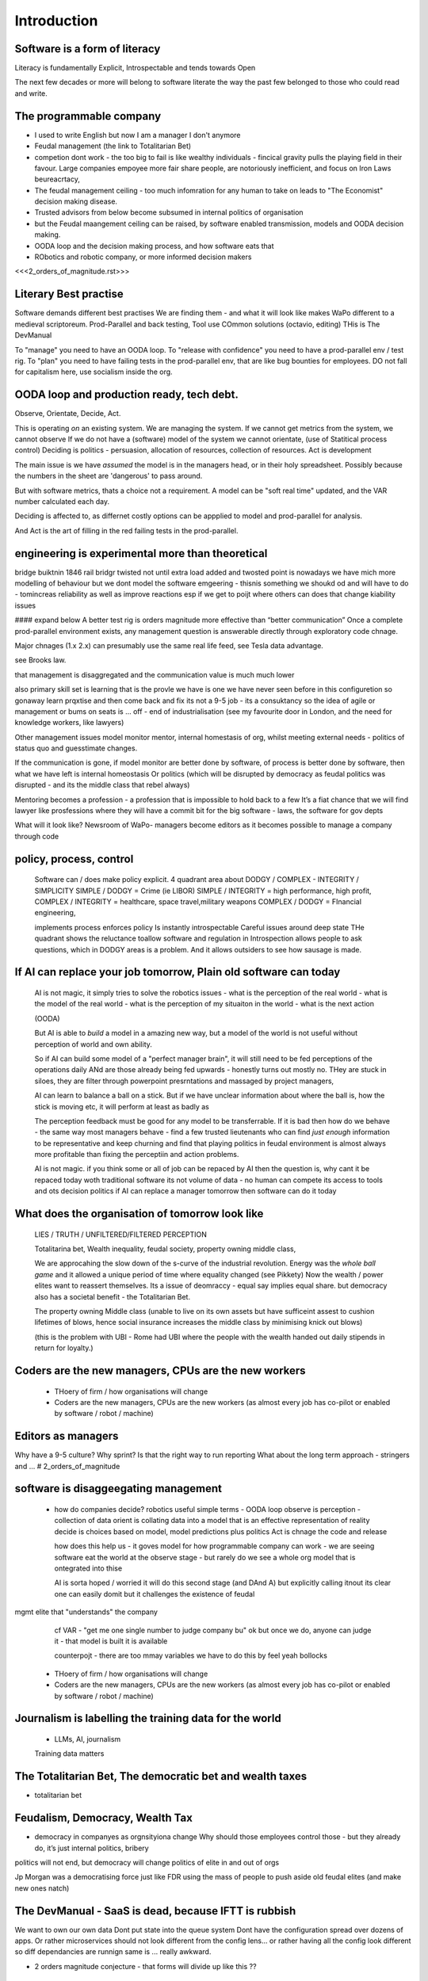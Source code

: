 Introduction
============

Software is a form of literacy
------------------------------

Literacy is fundamentally Explicit, Introspectable and tends towards Open

The next few decades or more will belong to software literate the way the past
few belonged to those who could read and write.  

The programmable company
------------------------

* I used to write English but now I am a manager I don't anymore
* Feudal management (the link to Totalitarian Bet)
* competion dont work - the too big to fail is like wealthy individuals -
  fincical gravity pulls the playing field in their favour.
  Large companies empoyee more fair share people, are notoriously inefficient,
  and focus on Iron Laws beureacrtacy, 
* The feudal management ceiling - too much infomration for any human to take on
  leads to "The Economist" decision making disease.
* Trusted advisors from below become subsumed in internal politics of
  organisation
* but the Feudal maangement ceiling can be raised, by software enabled
  transmission, models and OODA decision making.
* OODA loop and the decision making process, and how software eats that
* RObotics and robotic company, or more informed decision makers

<<<2_orders_of_magnitude.rst>>>


Literary Best practise
----------------------

Software demands different best practises
We are finding them - and what it will look like makes WaPo different to a
medieval scriptoreum.
Prod-Parallel and back testing, 
Tool use
COmmon solutions (octavio, editing)
THis is The DevManual

To "manage" you need to have an OODA loop.
To "release with confidence" you need to have a prod-parallel env / test rig.
To "plan" you need to have failing tests in the prod-parallel env, that are like
bug bounties for employees.  DO not fall for capitalism here, use socialism
inside the org.

OODA loop and production ready, tech debt.
------------------------------------------

Observe, Orientate, Decide, Act.

This is operating *on* an existing system. We are managing the system.
If we cannot get metrics from the system, we cannot observe
If we do not have a (software) model of the system we cannot orientate,
(use of Statitical process control)
Deciding is politics - persuasion, allocation of resources, collection of
resources.  
Act is development 

The main issue is we have *assumed* the model is in the managers head, or 
in their holy spreadsheet.  Possibly because the numbers in the sheet are
'dangerous' to pass around.

But with software metrics, thats a choice not a requirement. A model can be 
"soft real time" updated, and the VAR number calculated each day.

Deciding is affected to, as differnet costly options can be appplied to model
and prod-parallel for analysis.  

And Act is the art of filling in the red failing tests in the prod-parallel.


engineering is experimental more than theoretical
-------------
bridge buiktnin 1846 rail bridgr twisted
not until extra load added and twosted
point is nowadays we have mich more modelling of behaviour
but we dont model the software emgeering - thisnis something we shoukd od and will have to do - tomincreas reliability as well as improve reactions 
esp if we get to poijt where others can does that change kiability issues 




#### expand below
A better test rig is orders magnitude more effective than “better communication”
Once a complete prod-parallel environment exists, any management question is answerable directly through exploratory code chnage.

Major chnages (1.x 2.x) can presumably use the same real life feed, see Tesla data advantage.

see Brooks law.

that management is disaggregated and the communication 
value is much much lower 


also primary skill set is learning 
that is the provle we have is one we have never seen before
in this configuretion
so gonaway learn prqxtise and then come back and fix
its not a 9-5 job - its a consuktancy 
so the idea of agile or management or bums on seats is ... off - end of industrialisation (see my favourite door in London, and the need for knowledge workers, like lawyers)


Other management issues
model monitor mentor, internal homestasis of org, whilst meeting external 
needs - politics of status quo and guesstimate changes.

If the communication is gone, if model monitor are better done by software, of process is better done by software, then what we have left is internal homeostasis
Or politics (which will be disrupted by democracy as feudal politics was disrupted - and its the middle class that rebel always)

Mentoring becomes a profession - a profession that is impossible to hold back to a few
It’s a fiat chance that we will find lawyer like prosfessions where they will have a commit bit for the big software - laws, the software for gov depts

What will it look like?
Newsroom of WaPo- managers become editors as it becomes possible to manage a company through code 


policy, process, control
-------------------------
 
  Software can / does make policy explicit.
  4 quadrant area about DODGY / COMPLEX - INTEGRITY / SIMPLICITY
  SIMPLE / DODGY = Crime (ie LIBOR)
  SIMPLE / INTEGRITY = high performance, high profit, 
  COMPLEX / INTEGRITY = healthcare, space travel,military weapons
  COMPLEX / DODGY = FInancial engineering, 

  implements process
  enforces policy
  Is instantly introspectable
  Careful issues around deep state
  THe quadrant shows the reluctance toallow software and regulation in
  Introspection allows people to ask questions, which in DODGY areas is 
  a problem.  And it allows outsiders to see how sausage is made.

If AI can replace your job tomorrow, Plain old software can today
-----------------------------------------------------------------

  AI is not magic, it simply tries to solve the robotics issues
  - what is the perception of the real world
  - what is the model of the real world
  - what is the perception of my situaiton in the world
  - what is the next action 

  (OODA)

  But AI is able to *build* a model in a amazing new way,
  but a model of the world is not useful without perception of 
  world and own ability.

  So if AI can build some model of a "perfect manager brain", 
  it will still need to be fed perceptions of the operations daily 
  ANd are those already being fed upwards - honestly turns out mostly no.
  THey are stuck in siloes, they are filter through powerpoint presrntations
  and massaged by project managers, 

  AI can learn to balance a ball on a stick.  But if we have unclear
  information about where the ball is, how the stick is moving etc,
  it will perform at least as badly as 

  The perception feedback must be good for any model to be transferrable.
  If it is bad then how do we behave - the same way most managers behave - 
  find a few trusted lieutenants who can find *just enough* information 
  to be representative and keep churning and find that playing politics in
  feudal environment is almost always more profitable than fixing the
  perceptiin and action problems.

  AI is not magic. if you think some or all of job can be repaced by AI
  then the question is, why cant it be repaced today woth traditional software
  its not volume of data - no human can compete
  its access to tools and ots decision politics
  if AI can replace a manager tomorrow then software can do it today 

What does the organisation of tomorrow look like
------------------------------------------------

  LIES / TRUTH / UNFILTERED/FILTERED PERCEPTION

  Totalitarina bet, Wealth inequality, feudal society, 
  property owning middle class, 

  We are approcahing the slow down of the s-curve of the industrial
  revolution.  Energy was the *whole ball game* and it allowed a unique
  period of time where equality changed (see Pikkety)
  Now the wealth / power elites want to reassert themselves. 
  Its a issue of deomraccy - equal say implies equal share.
  but democracy also has a societal benefit - the Totalitarian Bet.

  The property owning Middle class (unable to live on its own assets but have
  sufficeint assest to cushion lifetimes of blows, hence social insurance
  increases the middle class by minimising knick out blows)

  (this is the problem with UBI - Rome had UBI where the people with the 
  wealth handed out daily stipends in return for loyalty.)


Coders are the new managers, CPUs are the new workers
-----------------------------------------------------

  - THoery of firm / how organisations will change
  - Coders are the new managers, CPUs are the new workers (as almost every job has co-pilot or enabled by software / robot / machine)
  
Editors as managers
-------------------

Why have a 9-5 culture? Why sprint? Is that the right way to run reporting
What about the long term approach - stringers and ... 
# 2_orders_of_magnitude


software is disaggeegating management 
--------------------------------------

  - how do companies decide? 
    robotics useful 
    simple terms - OODA loop 
    observe is perception - collection of data
    orient is collating data into a model that 
    is an effective representation of reality 
    decide is choices based on model, model predictions plus politics
    Act is chnage the code and release 

    how does this help us - it goves model for how
    programmable company can work - we are seeing software eat
    the world at the observe stage - but rarely do we see a whole org
    model that is ontegrated into thise 

    AI is sorta hoped / worried it will do this second stage (and DAnd A)
    but explicitly calling itnout its clear one can easily domit
    but it challenges the existence of feudal
mgmt elite that "understands" the company

    cf VAR - "get me one single number to judge company bu"
    ok but once we do, anyone can judge it - that model is built
    it is available

    counterpojt - there are too mmay variables we have to do this by feel
    yeah bollocks


  - THoery of firm / how organisations will change
  - Coders are the new managers, CPUs are the new workers (as almost every job has co-pilot or enabled by software / robot / machine)
  
Journalism is labelling the training data for the world
-------------------------------------------------------
  * LLMs, AI, journalism
  Training data matters 

The Totalitarian Bet, The democratic bet and wealth taxes
---------------------------------------------------------
* totalitarian bet
  
Feudalism, Democracy, Wealth Tax
--------------------------------

* democracy in companyes as orgnsityiona change
  Why should those employees control those - but they already do, it’s just internal politics, bribery 

politics will not end, but democracy will change politics of elite in and out of orgs

Jp Morgan was a democratising force just like FDR using the mass of people to push aside old feudal elites (and make new ones natch)

The DevManual - SaaS is dead, because IFTT is rubbish
-----------------------------------------------------

We want to own our own data
Dont put state into the queue system
Dont have the configuration spread over dozens of apps. Or rather microservices
should not look different from the config lens... or rather having all the
config look different so diff dependancies are runnign same is ... really
awkward.


* 2 orders magnitude conjecture - that forms will divide up like this ??  
 - The Economist presents a simplified model of every issue.  But it is possible that every prod-parallel env can supply a model (ie the model that SEC holds fed every minute about traders) 
 
* conclusion





Expansion area


Robotics and a robotic company
--------------------------------
  OODA loop (the biggest problem in Robotics is perception - of both the
  world and your self)  Which makes a fairly good quote bout human kind
  
  arrnaging the workd to be iterated ocer
  https://generalrobots.substack.com/p/the-mythical-non-roboticist
  robotics struggles because realmworld is hard
  humans have a model of the world developed ocer years
  AI tries
  education and science improces thatbmodel
  organisations live in legally mediated workd
  so models and assumptions about world can be 
  extracted made explicit - and shareable 
  SOPpy - see featiee files and regex descriotions
  if this then that - will not work all time but when it does value is immense
  we now seem to be at tippingnpoont where 
  enough point solutions exist that whole org can be 
  good enough repaced and will be quality dofference 

  each org needs a black box called "perception" - what is going on
  internally and externally, from that they can extract and cia policy 
  workmout their decisions - this is a robotics concern
  and we can reasonakly assume organisations are business rbotos
    
  so treat an org like a robot - it is seen as a person but bow it needs to 
  be a robot - "perceptiom and funding" https://news.ycombinator.com/item?id=39707943

  linking all subsystems together, treating internal data as single data bus
  reporting not building "enterprise systems" but sxalable smaller 
  mission control - this is the next big challenge of organsoations - at cerain point
  the mission contol becomes humans and spreadsheets - stop that means stopping feudalism moat making 




Totalitarian Bet
————————
lo-code is rubbish but learnign curve huge
developer tools are really litersacy tools
software will not only control the companies we work in (policy enforcement snd impenetaiotn) but will shape how we cahnge said policies - through democracy and
through modelling - policits exists but will shift to more open and more model driven.
We hope - thsts the totalitarian bet




AI and journalism 
-------------------

Challenges of training data and bias
We started with 'easy' problems - facial recgnition and black african
descent. Oh look Stanford has white male phd students.
Bias in Generative AI: show me images of nazi stormtroopers.
Hang on. Why are there chinese or black african stomrtroopers?? Huh
Look at how skin cacner detection - is there a ruler in the image? Is the
image taken under flouresent light ?

- there is *almost certainly* child porn in training data. That bothers me
  enormously.
- But what about 

Fixing it. "publish your training data". Thats a *positive* move, but, "hey we
trained on these 5 billion images. What do you do with those? How do you even
classifiy them?

CV scanning. Anecodatally a large corporation decides to use AI to scan CVs,
and identify young people most likely to succeed in the corporation. It is given
the CVs of everyone in the company, and gets to work. It flatout rejects every
CV from a woman. They remove the gender from the CVs - it still does it.
They dig in - why is this going to be rejected. Basically, women reach a certain
point in the company, and rise no higher. Therefore women wont succeed at this
company.  Now what? It is correctly analysing the problem. Its not the answer
you want.

But it is a part of the democractic bet - AI is not fooled by the double-think
bias humans introduce to be able to survive.  Any totaltitarian regieme has that
in it.  But only an egalitarian democracy has the ability to change to make
itself truly equal.

Do we want to do that? THose who will obviously gain say yes. THose who will
lose, and what of those who will lose big? Shall we introduce a wealth tax?


World building matters (ability to plan is basically
ability to predict future. THis is a hall mark of intelligence - also why
people with bad internal models make poor decisions, and why its so hard to
get people with vastly differing models to understand each otehr - used to be
limited to crime. now... politics?  Its why its vital to edicate people to have
same model at first, its also why edication laevels make biggest
differentiator in politics, and also why choosing the first model makes your
'side' more relevant. See north korean education camps. But also see how
many people did nto believe societ model but kept stum'

Any how - world building - effective model - how 

LLM - conceptually similar to knearest neighbour
and word2vec 


Journalism and the training data 
————

timeline is the problem - sympathy for facebook because 
how dontounorgnaise timeline ? cannot show eveything - cannot shownjust friends because broing
so whats the algorithm
? ask a go ernment they dont say just say "dont destroy democeacy"
but perhaps problem is "timeline" - dont do timeline do education or agent with best interet s of the user 

Org chnage
—————————-

Institutions sustain *themselves* or rather the jobs of the controlling minds of the institution.  Today’s Catholic Church would be viewed by its founders as some kind of uber-hippy bunch of democratic maniacs out to destroy civilisation.

I think the difference here is we can view a company / institution as a machine to do a job, and between a company that has a controlling mind able to change its own machine “code” hence chnage its job.

Without software the two things are needed - but with software we can concieve of a programmable company that just does its tasks as assigned for as long as inputs occur.  If those tasks involve say sending jobs out to gig workers the idea kind of works

It does mean you could build a Death Star using robots in place of gig workers (which is the obvious multi-generational solution)

But it does imply something about our companies - that once the whole company can be specified in code, splitting off the “controlling minds” bit (ie management, plus developers) into seperate location seems interesting

It also explicitly makes the issue of who decides what chnages and how come to the fore

training data matters
---------------------
Google and pagerank soon became google and returned tonhomepage data as feedback onnquality
Tesla owns data on when the car braked or jerked or gas applied and 
can record that and upload it nightly and use for modelling
journlism is societies way of marking training data
textbooks are way of marking trianong data 
science is way to doscover correct weights for feedback

now why is it that google keeps
my clicks or my steering as ots own proprietary data

health data - it shoukd be public data 
by default

licensing or otherwise but not unavailable




security
--------
We talk about mechanisation of military (cavalry -> oil based transport)
also mechanisationnof society

but we need to talk about cyber security of society
see drones and area radio deniability (drones and remote control)

just as each radio must have encruotion and frwquency cycling 
and somehow keep that going day after day so every radio has it
ie that old transport plane needs upgrading

so must we donsame for hardware supply chain 
and software supply chain

and look at ransomare - that has social implicatiosn and the answer is basically upgrading tech
- and there will be w freerider benefot 



Software is a form of literacy
-------------------------

Software as form of loteracy
Also a encodingnof the policies and
processes of the organisation that created it
Software guides, does crimes, but most importantlyit is explicit

this means all organisational polcoes are explict and doscvoerable and 
this opens orgnaiations in ways inimaginable before

having all policies directly connected to realmworld enabkes 
faster feedback, modelling etc

but it comes at cost of openness

we kight win 

this is a doscsussio. 



Software as a form of literacy, a way of taising 
the political into the explicit

testable organisation - External to team is owned automateabke testing milestones -> probably fitness style or cucumber style but the point is some form of policy that is enforced by engine 

In fact that’s everything Inthink - software is literacy expressing policy implementation- that is this is how this org thinks


Agile fails because the ret of the org is not buying intonit 
- obvious answer is no deadlines till its all deadlines

but how do we change the rest if the org - we subsume it into software
so that becomes gove us the milestones
and we build a new org that is software depenandt (thisnis software wating the world

and this new org is repacing the old (its inecitable£
mbut demands defining the policy of the org in software terms (see do crime for VW)

thats how to buikd teating regience

but once do that you have a model and can speed up chnage

testable organisation
wxplicit policies
programmable policies 
modellable and predicatable company
iteration speed 


its not science or even engineering 
its literate expression of human organisation
or a written executable process (lets call it 90%)



We are reshaping the world by making it explict, introspectable, open.
[expand on explicit (written down), introspectable (not low-code), open(totalitarian bet)]

There are enormous implications.  Similarly in history we have chosen to become
urban dwellers, agricutrlists,and now knowledge workers and organisers at scale

Arranging the world to be iterated over.
----------------------------------------

  (joke about google destroying what it cannot index) BUt this is also true -
  we did lose pre-industrial society.
  Lessons about how to live togetehr were lost (beware rose coloured glasses and abuse)
  Historical sweep important, industrial world only 250 years old, (1776 story).
  We have lost freedoms and gained a new world - but it is unstoppable. We live in unsustainable
  world and our only hope is onwards.  Software helps organise at scale - but *trust* matters.
  Organise at scale, but organise openly to encourage trust, esp when it gets difficult.
  Yes the system is rigged (Trump debate, darkness by design, but mortgage redlines and martgage credit ratings, the need to type in "do crime" in VW code).  Software is the system, so you can read the rules.  If the rules are "chinese communist party is in charge" then its harder, but humans value fairness beyond almost all (monkey experiment)

Journalism as training data for society
--------------------------------------- 

LLM as representation of "our" culture (see where western culture came from - 1776)
  Journlism as training data for LLMS - but by extension training data for our culture.#
  Google search is being repalced by LLMs. WHo controls the LLM access, which training corpus is used, which fine tuning. this matters. But only as a snapshot into "normcore".
  But it is the representation of our culture - and it fits on a laptop.
  Texas textbooks - what we teach our young, what is our culture, these matter 
  See mickey mouse and solar system.  POV is worth 80 IQ points.  By not giving kids the right PoVfrom the start we dont prevent them discovering for them selves - we just make it harder.

* Autism and rules
  software can represent, enfource, encourage, discover, speed up rules.
  But rules that are written dwn threaten priviledge
  This antognism will be paramount for future.  Piketty - can we beat him down?
  Can we over come priviledge? SEC approach - legistlate priviledge into being good. But leave them enough to make it worth thier while? THreat of digital currency. The example of cryptocurrency as why we have regulatioon and crime (see Sherlock holmes stories about bank failures)

autism and rukes
- fristrationnof bureaucracy and lack of what rukes and where to look
it empowers thise innpower, but rikes take away power and priviledge 

software is operationalmrules - the advantages outweigh cost of openness
esp when closed approach goves priviledge

improving organistions
----------------------

  COders are new managers
  Management - model, monitor, mentor, maintain. Mgmt is being disaggregated.
  Maintainence of org is in two parts - cultural (our values) - Post office scandal for pathology.
  Also maintenacne of large orgs as theory of firm - both contracting cost and treasury. Shared treasury is oncredibly valuable - see smoothed cashflows in corporate world.
  Two orders - do the work or cause it to be done or provide funding - where do they shade into each other.  They do this within orgs - how projects are really done, constanct hustle for new things.
  Mgmt as economist articles. But if software encoding is more detailed? THis si where LLMs replace mgmt - by being able to simulae and predict more effectively than manabement.

modern feudalism -> giving bonuses 
and budgets to those who support the CEO is clearest 
example of (Iron law bureaucrats)
democracy tends to defeat that asbribimg everyone temfs often 
to mean taking the cou
tse benfit everyone (see theory of EU inestment 
and voting spain not bote for knights of hungary)





management by shouting at underlings is 
a search for systems to deal with problems
that just occured. maybe effocectoce but there clearlywill
be better ways - but not in a tourney 

Organising at scale
-------------------

  But we do need to identify the problem, identify a solution, do the solution.
  Nudges wont work.  Its too short a time scale to do it thorugh education

organisation - just gove cash to local communities
isnt that similar argument to just employ people and let them 

But openly modelling, providing literate solutions so people can read what and
why they are guided.

This will help.
But not everyone

But toll is mental health issues that manifest in a urban buttoned down world.
But we have been given less freedom

JOurnalism
-----------

  Journalism is the training data for society - see weights and lawsuit from New York Times
  Also see LLms are search across our societies knowledge (and cultural norms)

  How has google search been replaced - by LLM

  But what is was trained on matters - we need to see the “canon” and try to
  avoid the SEO poisoning of the well - that LLM training data and weights
  likely to be determined by government as it is likely to be the teaching
  assistant for future 

  And we want to define that in same way we define the textbooks 



Software is disaggregating management 
--------------------------------------

so what does mgmt do and what is software edisrupting

mgmt - model monotor mentor but mostly ensure continuation of org
when mission conflixts with org survival have pathologies

devmanual - tech lead as director of movie - setting stnadrds and color charts 

management - you do the work or you cause it to be done ... in your taste
workers do the work like canermen or set builders
the director ensures it is done to his or her taste. their colour oallette their speed and clarity
their ability to ensure others understand their taste ensures the outcome will be coherent

anything above this, anything that does not affect taste is finance

the banker might talk loudly about how he made the film possibke and the notes he gave - but thats crap
its just money

what we need is to understand where the lines are deawn 

Most managemers esp at fonance level have "economist pundit" levelnof understanding
not wrong but not testabke either

a software model however is testsble - and a virtual model of the business is onenofnthe most valuabke items we willmoriduce 

the meaning of culture
----------------------
"nurtured bias" 
"what my grandmother taught me"
"what the village thatbraised me taught me"
the uncritical thinking that majority of people will show
- see the seaweed icecream issue

